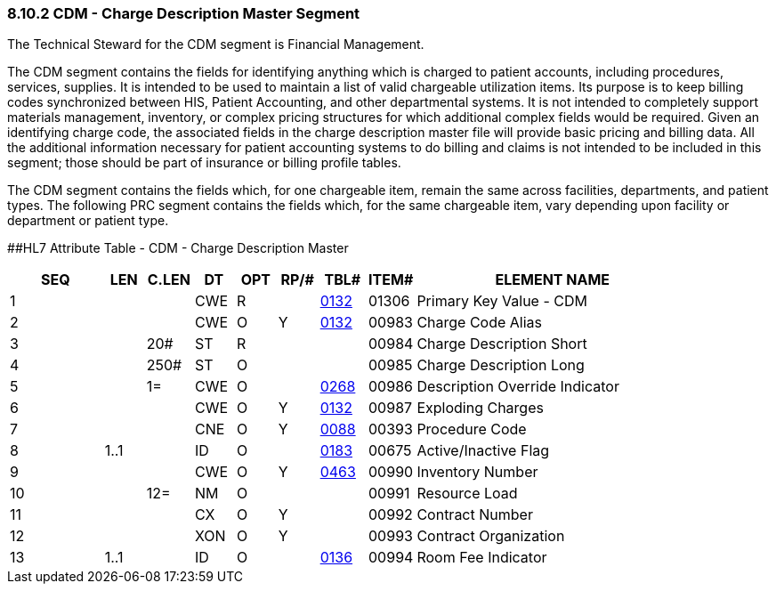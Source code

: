 === 8.10.2 CDM - Charge Description Master Segment

The Technical Steward for the CDM segment is Financial Management.

The CDM segment contains the fields for identifying anything which is charged to patient accounts, including procedures, services, supplies. It is intended to be used to maintain a list of valid chargeable utilization items. Its purpose is to keep billing codes synchronized between HIS, Patient Accounting, and other departmental systems. It is not intended to completely support materials management, inventory, or complex pricing structures for which additional complex fields would be required. Given an identifying charge code, the associated fields in the charge description master file will provide basic pricing and billing data. All the additional information necessary for patient accounting systems to do billing and claims is not intended to be included in this segment; those should be part of insurance or billing profile tables.

The CDM segment contains the fields which, for one chargeable item, remain the same across facilities, departments, and patient types. The following PRC segment contains the fields which, for the same chargeable item, vary depending upon facility or department or patient type.

[#CDM .anchor]####HL7 Attribute Table - CDM - Charge Description Master

[width="100%",cols="14%,6%,7%,6%,6%,6%,7%,7%,41%",options="header",]
|===
|SEQ |LEN |C.LEN |DT |OPT |RP/# |TBL# |ITEM# |ELEMENT NAME
|1 | | |CWE |R | |file:///E:\V2\v2.9%20final%20Nov%20from%20Frank\V29_CH02C_Tables.docx#HL70132[0132] |01306 |Primary Key Value - CDM
|2 | | |CWE |O |Y |file:///E:\V2\v2.9%20final%20Nov%20from%20Frank\V29_CH02C_Tables.docx#HL70132[0132] |00983 |Charge Code Alias
|3 | |20# |ST |R | | |00984 |Charge Description Short
|4 | |250# |ST |O | | |00985 |Charge Description Long
|5 | |1= |CWE |O | |file:///E:\V2\v2.9%20final%20Nov%20from%20Frank\V29_CH02C_Tables.docx#HL70268[0268] |00986 |Description Override Indicator
|6 | | |CWE |O |Y |file:///E:\V2\v2.9%20final%20Nov%20from%20Frank\V29_CH02C_Tables.docx#HL70132[0132] |00987 |Exploding Charges
|7 | | |CNE |O |Y |file:///E:\V2\v2.9%20final%20Nov%20from%20Frank\V29_CH02C_Tables.docx#HL70088[0088] |00393 |Procedure Code
|8 |1..1 | |ID |O | |file:///E:\V2\v2.9%20final%20Nov%20from%20Frank\V29_CH02C_Tables.docx#HL70183[0183] |00675 |Active/Inactive Flag
|9 | | |CWE |O |Y |file:///E:\V2\v2.9%20final%20Nov%20from%20Frank\V29_CH02C_Tables.docx#HL70463[0463] |00990 |Inventory Number
|10 | |12= |NM |O | | |00991 |Resource Load
|11 | | |CX |O |Y | |00992 |Contract Number
|12 | | |XON |O |Y | |00993 |Contract Organization
|13 |1..1 | |ID |O | |file:///E:\V2\v2.9%20final%20Nov%20from%20Frank\V29_CH02C_Tables.docx#HL70136[0136] |00994 |Room Fee Indicator
|===

